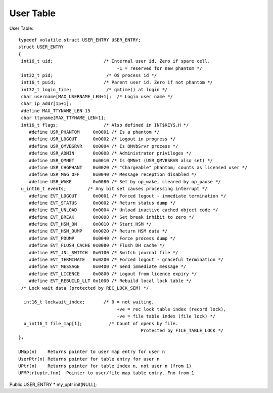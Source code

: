 ***********
User Table 
***********

User Table:: 

 typedef volatile struct USER_ENTRY USER_ENTRY;
 struct USER_ENTRY
 {
  int16_t uid;                   /* Internal user id. Zero if spare cell.
                                      -1 = reserved for new phantom */
  int32_t pid;                    /* OS process id */
  int16_t puid;                  /* Parent user id. Zero if not phantom */
  int32_t login_time;             /* qmtime() at login */
  char username[MAX_USERNAME_LEN+1];  /* Login user name */
  char ip_addr[15+1];
  #define MAX_TTYNAME_LEN 15
  char ttyname[MAX_TTYNAME_LEN+1];
  int16_t flags;                 /* Also defined in INT$KEYS.H */
     #define USR_PHANTOM     0x0001 /* Is a phantom */
     #define USR_LOGOUT      0x0002 /* Logout in progress */
     #define USR_QMVBSRVR    0x0004 /* Is QMVbSrvr process */
     #define USR_ADMIN       0x0008 /* Administrator privileges */
     #define USR_QMNET       0x0010 /* Is QMNet (USR_QMVBSRVR also set) */
     #define USR_CHGPHANT    0x0020 /* "Chargeable" phantom; counts as licensed user */
     #define USR_MSG_OFF     0x0040 /* Message reception disabled */
     #define USR_WAKE        0x0080 /* Set by op_wake, cleared by op_pause */
  u_int16_t events;        /* Any bit set causes processing interrupt */
     #define EVT_LOGOUT      0x0001 /* Forced logout - immediate termination */
     #define EVT_STATUS      0x0002 /* Return status dump */
     #define EVT_UNLOAD      0x0004 /* Unload inactive cached object code */
     #define EVT_BREAK       0x0008 /* Set break inhibit to zero */
     #define EVT_HSM_ON      0x0010 /* Start HSM */
     #define EVT_HSM_DUMP    0x0020 /* Return HSM data */
     #define EVT_PDUMP       0x0040 /* Force process dump */
     #define EVT_FLUSH_CACHE 0x0080 /* Flush DH cache */
     #define EVT_JNL_SWITCH  0x0100 /* Switch journal file */
     #define EVT_TERMINATE   0x0200 /* Forced logout - graceful termination */
     #define EVT_MESSAGE     0x0400 /* Send immediate message */
     #define EVT_LICENCE     0x0800 /* Logout from licence expiry */
     #define EVT_REBUILD_LLT 0x1000 /* Rebuild local lock table */
  /* Lock wait data (protected by REC_LOCK_SEM) */

   int16_t lockwait_index;       /* 0 = not waiting,
                                      +ve = rec lock table index (record lock),
                                      -ve = file table index (file lock) */
   u_int16_t file_map[1];          /* Count of opens by file.
                                               Protected by FILE_TABLE_LOCK */
 };

 UMap(n)    Returns pointer to user map entry for user n 
 UserPtr(n) Returns pointer for table entry for user n 
 UPtr(n)    Returns pointer for table index n, not user n (from 1) 
 UFMPtr(uptr,fno)  Pointer to user/file map table entry. Fno from 1 

Public USER_ENTRY * my_uptr init(NULL);